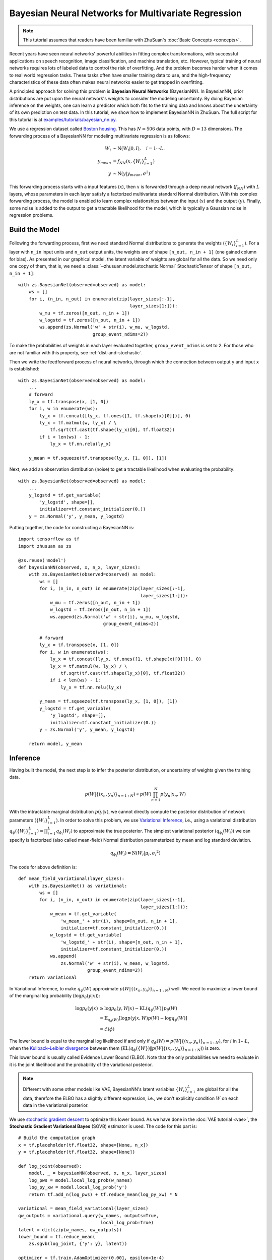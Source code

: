 Bayesian Neural Networks for Multivariate Regression
====================================================

.. note::

    This tutorial assumes that readers have been familiar with ZhuSuan's
    :doc:`Basic Concepts <concepts>`.

Recent years have seen neural networks' powerful abilities in fitting complex
transformations, with successful applications on speech recognition, image
classification, and machine translation, etc. However, typical training of
neural networks requires lots of labeled data to control the risk of
overfitting. And the problem becomes harder when it comes to real world
regression tasks. These tasks often have smaller training data to use,
and the high-frequency characteristics of these data often makes neural
networks easier to get trapped in overfitting.

A principled approach for solving this problem is **Bayesian Neural Networks**
(BayesianNN). In BayesianNN, prior distributions are put upon the neural
network's weights to consider the modeling uncertainty. By doing Bayesian
inference on the weights, one can learn a predictor which both fits to the
training data and knows about the uncertainty of its own prediction on test
data. In this tutorial, we show how to implement BayesianNN in ZhuSuan.
The full script for this tutorial is at
`examples/tutorials/bayesian_nn.py <https://github.com/thjashin/ZhuSuan/blob/develop/examples/tutorials/bayesian_nn.py>`_.

We use a regression dataset called
`Boston housing <https://archive.ics.uci.edu/ml/datasets/Housing>`_. This has
:math:`N = 506` data points, with :math:`D = 13` dimensions.
The forwarding process of a BayesianNN for modeling multivariate regression is
as follows:

.. math::

    W_i &\sim \mathrm{N}(W_i|0, I),\quad i=1\cdots L. \\
    y_{mean} &= f_{NN}(x, \{W_i\}_{i=1}^L) \\
    y &\sim \mathrm{N}(y|y_{mean}, \sigma^2)

This forwarding process starts with a input features (:math:`x`), then
:math:`x` is forwarded through a deep neural network (:math:`f_{NN}`)
with :math:`L` layers, whose parameters in each layer satisfy a factorized
multivariate standard Normal distribution. With this complex forwarding
process, the model is enabled to learn complex relationships between the
input (:math:`x`) and the output (:math:`y`). Finally, some noise is added to
the output to get a tractable likelihood for the model, which is typically
a Gaussian noise in regression problems.

Build the Model
---------------

Following the forwarding process, first we need standard Normal
distributions to generate the weights (:math:`\{W_i\}_{i=1}^L`).
For a layer with ``n_in`` input units and ``n_out`` output units, the weights
are of shape ``[n_out, n_in + 1]`` (one gained column for bias).
As presented in our graphical model, the latent variable of weights are global
for all the data. So we need only one copy of them, that is, we need a
:class:`~zhusuan.model.stochastic.Normal` StochasticTensor of shape
``[n_out, n_in + 1]``::

    with zs.BayesianNet(observed=observed) as model:
        ws = []
        for i, (n_in, n_out) in enumerate(zip(layer_sizes[:-1],
                                              layer_sizes[1:])):
            w_mu = tf.zeros([n_out, n_in + 1])
            w_logstd = tf.zeros([n_out, n_in + 1])
            ws.append(zs.Normal('w' + str(i), w_mu, w_logstd,
                                group_event_ndims=2))

To make the probabilities of weights in each layer evaluated together,
``group_event_ndims`` is set to 2. For those who are not familiar with this
property, see :ref:`dist-and-stochastic`.

Then we write the feedforward process of neural networks, through which the
connection between output ``y`` and input ``x`` is established::

    with zs.BayesianNet(observed=observed) as model:
        ...
        # forward
        ly_x = tf.transpose(x, [1, 0])
        for i, w in enumerate(ws):
            ly_x = tf.concat([ly_x, tf.ones([1, tf.shape(x)[0]])], 0)
            ly_x = tf.matmul(w, ly_x) / \
                tf.sqrt(tf.cast(tf.shape(ly_x)[0], tf.float32))
            if i < len(ws) - 1:
                ly_x = tf.nn.relu(ly_x)

        y_mean = tf.squeeze(tf.transpose(ly_x, [1, 0]), [1])

Next, we add an observation distribution (noise) to get a tractable
likelihood when evaluating the probability::

    with zs.BayesianNet(observed=observed) as model:
        ...
        y_logstd = tf.get_variable(
            'y_logstd', shape=[],
            initializer=tf.constant_initializer(0.))
        y = zs.Normal('y', y_mean, y_logstd)


Putting together, the code for constructing a BayesianNN is::

    import tensorflow as tf
    import zhusuan as zs

    @zs.reuse('model')
    def bayesianNN(observed, x, n_x, layer_sizes):
        with zs.BayesianNet(observed=observed) as model:
            ws = []
            for i, (n_in, n_out) in enumerate(zip(layer_sizes[:-1],
                                                  layer_sizes[1:])):
                w_mu = tf.zeros([n_out, n_in + 1])
                w_logstd = tf.zeros([n_out, n_in + 1])
                ws.append(zs.Normal('w' + str(i), w_mu, w_logstd,
                                    group_event_ndims=2))
    
            # forward
            ly_x = tf.transpose(x, [1, 0])
            for i, w in enumerate(ws):
                ly_x = tf.concat([ly_x, tf.ones([1, tf.shape(x)[0]])], 0)
                ly_x = tf.matmul(w, ly_x) / \
                    tf.sqrt(tf.cast(tf.shape(ly_x)[0], tf.float32))
                if i < len(ws) - 1:
                    ly_x = tf.nn.relu(ly_x)
    
            y_mean = tf.squeeze(tf.transpose(ly_x, [1, 0]), [1])
            y_logstd = tf.get_variable(
                'y_logstd', shape=[],
                initializer=tf.constant_initializer(0.))
            y = zs.Normal('y', y_mean, y_logstd)
    
        return model, y_mean
    

Inference
---------

Having built the model, the next step is to infer the posterior distribution,
or uncertainty of weights given the training data.

.. math::

    p(W|\{(x_n, y_n)\}_{n=1:N}) \propto p(W)\prod_{n=1}^N p(y_n|x_n, W)

With the intractable marginal distribution :math:`p(y|x)`, we cannot directly
compute the posterior distribution of network parameters
(:math:`\{W_i\}_{i=1}^L`). In order to solve this problem, we use
`Variational Inference <https://en.wikipedia.org/wiki/Variational_Bayesian_methods>`_,
i.e., using a variational distribution
:math:`q_{\phi}(\{W_i\}_{i=1}^L)=\prod_{i=1}^L{q_{\phi_i}(W_i)}` to
approximate the true posterior.
The simplest variational posterior (:math:`q_{\phi_i}(W_i)`) we can specify
is factorized (also called mean-field) Normal distribution parameterized
by mean and log standard deviation.

.. math::

    q_{\phi_i}(W_i) = \mathrm{N}(W_i|\mu_i, {\sigma_i}^2)

The code for above definition is::

    def mean_field_variational(layer_sizes):
        with zs.BayesianNet() as variational:
            ws = []
            for i, (n_in, n_out) in enumerate(zip(layer_sizes[:-1],
                                                  layer_sizes[1:])):
                w_mean = tf.get_variable(
                    'w_mean_' + str(i), shape=[n_out, n_in + 1],
                    initializer=tf.constant_initializer(0.))
                w_logstd = tf.get_variable(
                    'w_logstd_' + str(i), shape=[n_out, n_in + 1],
                    initializer=tf.constant_initializer(0.))
                ws.append(
                    zs.Normal('w' + str(i), w_mean, w_logstd,
                              group_event_ndims=2))
        return variational

In Variational Inference, to make :math:`q_{\phi}(W)` approximate
:math:`p(W|\{(x_n, y_n)\}_{n=1:N})` well.
We need to maximize a lower bound of the marginal log probability
(:math:`\log p_{\theta}(y|x)`):

.. math::

    \log p_{\theta}(y|x) &\geq \log p_{\theta}(y, W|x) - \mathrm{KL}(q_{\phi}(W)\|p_{\theta}(W) \\
    &= \mathbb{E}_{q_{\phi}(W)} \left[\log p(y|x, W)p(W) - \log q_{\phi}(W)\right] \\
    &= \mathcal{L}(\phi)

The lower bound is equal to the marginal log
likelihood if and only if :math:`q_{\phi}(W) = p(W|\{(x_n, y_n)\}_{n=1:N})`,
for :math:`i` in :math:`1\cdots L`, when the
`Kullback–Leibler divergence <https://en.wikipedia.org/wiki/Kullback%E2%80%93Leibler_divergence>`_
between them (:math:`\mathrm{KL}(q_{\phi}(\{W\})\|p(W|\{(x_n, y_n)\}_{n=1:N})`)
is zero.

This lower bound is usually called Evidence Lower Bound (ELBO). Note that the
only probabilities we need to evaluate in it is the joint likelihood and
the probability of the variational posterior.

.. Note::

    Different with some other models like VAE, BayesianNN's latent variables
    :math:`\{W_i\}_{i=1}^L` are global for all the data, therefore the ELBO
    has a slightly different expression, i.e., we don't explicitly condition
    :math:`W` on each data in the variational posterior.

We use `stochastic gradient descent <https://en.wikipedia.org/wiki/Stochastic_gradient_descent>`_
to optimize this lower bound. As we have done in the :doc:`VAE tutorial <vae>`,
the **Stochastic Gradient Variational Bayes** (SGVB) estimator is used.
The code for this part is::

    # Build the computation graph
    x = tf.placeholder(tf.float32, shape=[None, n_x])
    y = tf.placeholder(tf.float32, shape=[None])

    def log_joint(observed):
        model, _ = bayesianNN(observed, x, n_x, layer_sizes)
        log_pws = model.local_log_prob(w_names)
        log_py_xw = model.local_log_prob('y')
        return tf.add_n(log_pws) + tf.reduce_mean(log_py_xw) * N

    variational = mean_field_variational(layer_sizes)
    qw_outputs = variational.query(w_names, outputs=True,
                                   local_log_prob=True)
    latent = dict(zip(w_names, qw_outputs))
    lower_bound = tf.reduce_mean(
        zs.sgvb(log_joint, {'y': y}, latent))

    optimizer = tf.train.AdamOptimizer(0.001, epsilon=1e-4)
    infer = optimizer.minimize(-lower_bound)

Evaluation
----------

What we've done above is to define the model and infer the parameters. The
main purpose of doing this is to predict about new data. The probability
distribution of new data (:math:`y`) given its input feature (:math:`x`)
and our training data (:math:`D`) is

.. math::

    p(y|x, D) = \int_W p(y|x, W)p(W|D)

Because we have learned the approximation of :math:`p(W|D)` by the variational
posterior :math:`q(W)`, we can substitute it into the equation

.. math::

    p(y|x, D) \simeq \int_W p(y|x, W)q(W)

Although the above integral is still intractable, Monte Carlo estimation
can be used to get an unbiased estimate of it by sampling from the variational
posterior

.. math::

    p(y|x, D) \simeq \frac{1}{M}\sum_{i=1}^M p(y|x, W^i)\quad W^i \sim q(W)

We can choose the mean of this predictive distribution to be our prediction
on new data

.. math::

    y^{pred} = \mathbb{E}_{p(y|x, D)} y \simeq \frac{1}{M}\sum_{i=1}^M \mathbb{E}_{p(y|x, W^i)}y\quad W^i \sim q(W)

First we need to pass the data placeholder and sampled latent parameters to the
BayesianNN model ::

    # prediction: rmse & log likelihood
    observed = dict((w_name, latent[w_name][0]) for w_name in w_names)
    observed.update({'y': y})
    model, y_mean = bayesianNN(observed, x, n_x, layer_sizes)

The predictive mean is given by ``y_mean``.
To see how this performs, we would like to compute some quantitative
measurements including
`Root Mean Squared Error (RMSE) <https://en.wikipedia.org/wiki/Root-mean-square_deviation>`_
and `log likelihood <https://en.wikipedia.org/wiki/Likelihood_function#Log-likelihood>`_.

RMSE is defined as the square root of the predictive mean square error,
smaller RMSE means better predictive accuracy:

.. math::
    RMSE = \sqrt{\frac{1}{N}\sum_{n=1}^N(y_n^{pred}-y_n^{target})^2}

Log likelihood (LL) is defined as the natural logarithm of the likelihood
function, larger ll means that the learned model fits the test data better:

.. math::

    LL &= \log p(y|x) \\
       &\simeq \log \int_W p(y|x, W)q(W) \\

This can also be computed by Monte Carlo estimation

.. math::

    LL \simeq \log \frac{1}{M}\sum_{i=1}^M p(y|x, W^i)\quad W^i\sim q(W)

To be noted, as we have standardized ``y_train`` with ``std_y_train`` to make
them have unit variance at beginning (check the full script
`examples/tutorials/bayesian_nn.py <https://github.com/thjashin/ZhuSuan/blob/develop/examples/tutorials/bayesian_nn.py>`_),
we need to count its effect in our evaluation formulas. RMSE is proportional
to the amplitude, therefore the final RMSE should be multiplied with
``std_y_train``. For log likelihood, it needs to be subtracted by a log term.
All together, the code for evaluation is::

    # prediction: rmse & log likelihood
    observed = dict((w_name, latent[w_name][0]) for w_name in w_names)
    observed.update({'y': y})
    model, y_mean = bayesianNN(observed, x, n_x, layer_sizes)
    rmse = tf.sqrt(tf.reduce_mean((y_mean - y) ** 2)) * std_y_train
    log_py_xw = model.local_log_prob('y')
    log_likelihood = tf.reduce_mean(log_py_xw) - tf.log(std_y_train)

.. Note::

    In this illustrating tutorial, we only generate one sample for network
    parameters in training and evaluation, while multi-sample can have better
    result especially in evalution. For multi-sample code, please refer to
    `examples/bayesian_neural_nets/bayesian_nn.py <https://github.com/thjashin/ZhuSuan/blob/develop/examples/bayesian_neural_nets/bayesian_nn.py>`_

Run Gradient Descent
--------------------

Again, everything is good before a run. Now add the following codes to
run the training loop and see how Bayesian Neural Networks performs::

    # Define training/evaluation parameters
    epoches = 500
    batch_size = 10
    iters = int(np.floor(x_train.shape[0] / float(batch_size)))
    test_freq = 10

    # Run the inference
    with tf.Session() as sess:
        sess.run(tf.global_variables_initializer())
        for epoch in range(1, epoches + 1):
            indices = np.random.permutation(N)
            x_train = x_train[indices, :]
            y_train = y_train[indices]
            lbs = []
            for t in range(iters):
                x_batch = x_train[t * batch_size:(t + 1) * batch_size]
                y_batch = y_train[t * batch_size:(t + 1) * batch_size]
                _, lb = sess.run(
                    [infer, lower_bound],
                    feed_dict={x: x_batch, y: y_batch})
                lbs.append(lb)
            print('Epoch {}: Lower bound = {}'.format(
                epoch, np.mean(lbs)))

            if epoch % test_freq == 0:
                test_lb, test_rmse, test_ll = sess.run(
                    [lower_bound, rmse, log_likelihood],
                    feed_dict={x: x_test, y: y_test})
                print('>>> TEST')
                print('>> Test lower bound = {}'.format(test_lb))
                print('>> Test rmse = {}'.format(test_rmse))
                print('>> Test log_likelihood = {}'.format(test_ll))

